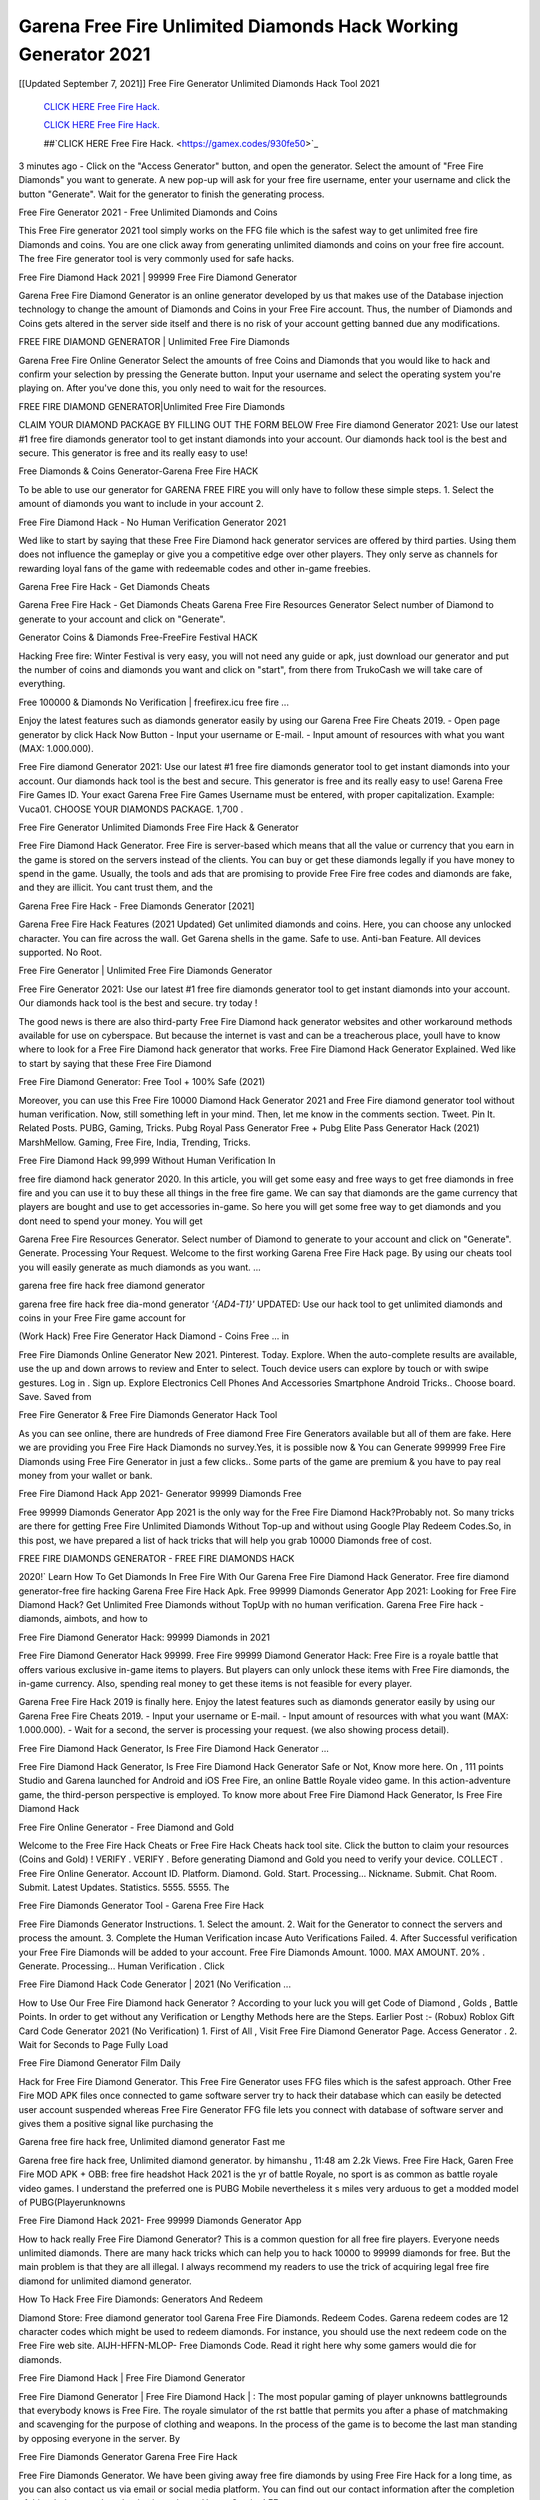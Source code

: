 Garena Free Fire Unlimited Diamonds Hack Working Generator 2021
~~~~~~~~~~~~
[[Updated September 7, 2021]] Free Fire Generator Unlimited Diamonds Hack Tool 2021


  `CLICK HERE Free Fire Hack.
  <https://gamex.codes/930fe50>`_

  `CLICK HERE Free Fire Hack.
  <https://gamex.codes/930fe50>`_

  ##`CLICK HERE Free Fire Hack.
  <https://gamex.codes/930fe50>`_

3 minutes ago - Click on the "Access Generator" button, and open the generator. Select the amount of "Free Fire Diamonds" you want to generate. A new pop-up will ask for your free fire username, enter your username and click the button "Generate". Wait for the generator to finish the generating process.

Free Fire Generator 2021 - Free Unlimited Diamonds and Coins

This Free Fire generator 2021 tool simply works on the FFG file which is the safest way to get unlimited free fire Diamonds and coins. You are one click away from generating unlimited diamonds and coins on your free fire account. The free Fire generator tool is very commonly used for safe hacks.

Free Fire Diamond Hack 2021 | 99999 Free Fire Diamond Generator

Garena Free Fire Diamond Generator is an online generator developed by us that makes use of the Database injection technology to change the amount of Diamonds and Coins in your Free Fire account. Thus, the number of Diamonds and Coins gets altered in the server side itself and there is no risk of your account getting banned due any modifications.

FREE FIRE DIAMOND GENERATOR | Unlimited Free Fire Diamonds

Garena Free Fire Online Generator Select the amounts of free Coins and Diamonds that you would like to hack and confirm your selection by pressing the Generate button. Input your username and select the operating system you're playing on. After you've done this, you only need to wait for the resources.

FREE FIRE DIAMOND GENERATOR|Unlimited Free Fire Diamonds

CLAIM YOUR DIAMOND PACKAGE BY FILLING OUT THE FORM BELOW Free Fire diamond Generator 2021: Use our latest #1 free fire diamonds generator tool to get instant diamonds into your account. Our diamonds hack tool is the best and secure. This generator is free and its really easy to use!

Free Diamonds & Coins Generator-Garena Free Fire HACK

To be able to use our generator for GARENA FREE FIRE you will only have to follow these simple steps. 1. Select the amount of diamonds you want to include in your account 2.

Free Fire Diamond Hack - No Human Verification Generator 2021

Wed like to start by saying that these Free Fire Diamond hack generator services are offered by third parties. Using them does not influence the gameplay or give you a competitive edge over other players. They only serve as channels for rewarding loyal fans of the game with redeemable codes and other in-game freebies.

Garena Free Fire Hack - Get Diamonds Cheats

Garena Free Fire Hack - Get Diamonds Cheats Garena Free Fire Resources Generator Select number of Diamond to generate to your account and click on "Generate".

Generator Coins & Diamonds Free-FreeFire Festival HACK

Hacking Free fire: Winter Festival is very easy, you will not need any guide or apk, just download our generator and put the number of coins and diamonds you want and click on "start", from there from TrukoCash we will take care of everything.

Free 100000 & Diamonds No Verification | freefirex.icu free fire ...

Enjoy the latest features such as diamonds generator easily by using our Garena Free Fire Cheats 2019. - Open page generator by click Hack Now Button - Input your username or E-mail. - Input amount of resources with what you want (MAX: 1.000.000).

Free Fire diamond Generator 2021: Use our latest #1 free fire diamonds generator tool to get instant diamonds into your account. Our diamonds hack tool is the best and secure. This generator is free and its really easy to use! Garena Free Fire Games ID. Your exact Garena Free Fire Games Username must be entered, with proper capitalization. Example: Vuca01. CHOOSE YOUR DIAMONDS PACKAGE. 1,700 .

Free Fire Generator Unlimited Diamonds Free Fire Hack & Generator

Free Fire Diamond Hack Generator. Free Fire is server-based which means that all the value or currency that you earn in the game is stored on the servers instead of the clients. You can buy or get these diamonds legally if you have money to spend in the game. Usually, the tools and ads that are promising to provide Free Fire free codes and diamonds are fake, and they are illicit. You cant trust them, and the

Garena Free Fire Hack - Free Diamonds Generator [2021]

Garena Free Fire Hack Features (2021 Updated) Get unlimited diamonds and coins. Here, you can choose any unlocked character. You can fire across the wall. Get Garena shells in the game. Safe to use. Anti-ban Feature. All devices supported. No Root.

Free Fire Generator | Unlimited Free Fire Diamonds Generator

Free Fire Generator 2021: Use our latest #1 free fire diamonds generator tool to get instant diamonds into your account. Our diamonds hack tool is the best and secure. try today !

The good news is there are also third-party Free Fire Diamond hack generator websites and other workaround methods available for use on cyberspace. But because the internet is vast and can be a treacherous place, youll have to know where to look for a Free Fire Diamond hack generator that works. Free Fire Diamond Hack Generator Explained. Wed like to start by saying that these Free Fire Diamond

Free Fire Diamond Generator: Free Tool + 100% Safe (2021)

Moreover, you can use this Free Fire 10000 Diamond Hack Generator 2021 and Free Fire diamond generator tool without human verification. Now, still something left in your mind. Then, let me know in the comments section. Tweet. Pin It. Related Posts. PUBG, Gaming, Tricks. Pubg Royal Pass Generator Free + Pubg Elite Pass Generator Hack (2021) MarshMellow. Gaming, Free Fire, India, Trending, Tricks.

Free Fire Diamond Hack 99,999 Without Human Verification In

free fire diamond hack generator 2020. In this article, you will get some easy and free ways to get free diamonds in free fire and you can use it to buy these all things in the free fire game. We can say that diamonds are the game currency that players are bought and use to get accessories in-game. So here you will get some free way to get diamonds and you dont need to spend your money. You will get

Garena Free Fire Resources Generator. Select number of Diamond to generate to your account and click on "Generate". Generate. Processing Your Request. Welcome to the first working Garena Free Fire Hack page. By using our cheats tool you will easily generate as much diamonds as you want. ...

garena free fire hack free diamond generator

garena free fire hack free dia-mond generator *'{AD4-T1}'* UPDATED: Use our hack tool to get unlimited diamonds and coins in your Free Fire game account for

(Work Hack) Free Fire Generator Hack Diamond - Coins Free ... in

Free Fire Diamonds Online Generator New 2021. Pinterest. Today. Explore. When the auto-complete results are available, use the up and down arrows to review and Enter to select. Touch device users can explore by touch or with swipe gestures. Log in . Sign up. Explore Electronics Cell Phones And Accessories Smartphone Android Tricks.. Choose board. Save. Saved from

Free Fire Generator & Free Fire Diamonds Generator Hack Tool

As you can see online, there are hundreds of Free diamond Free Fire Generators available but all of them are fake. Here we are providing you Free Fire Hack Diamonds no survey.Yes, it is possible now & You can Generate 999999 Free Fire Diamonds using Free Fire Generator in just a few clicks.. Some parts of the game are premium & you have to pay real money from your wallet or bank.

Free Fire Diamond Hack App 2021- Generator 99999 Diamonds Free

Free 99999 Diamonds Generator App 2021 is the only way for the Free Fire Diamond Hack?Probably not. So many tricks are there for getting Free Fire Unlimited Diamonds Without Top-up and without using Google Play Redeem Codes.So, in this post, we have prepared a list of hack tricks that will help you grab 10000 Diamonds free of cost.

FREE FIRE DIAMONDS GENERATOR - FREE FIRE DIAMONDS HACK

2020!` Learn How To Get Diamonds In Free Fire With Our Garena Free Fire Diamond Hack Generator. Free fire diamond generator-free fire hacking Garena Free Fire Hack Apk. Free 99999 Diamonds Generator App 2021: Looking for Free Fire Diamond Hack? Get Unlimited Free Diamonds without TopUp with no human verification. Garena Free Fire hack - diamonds, aimbots, and how to

Free Fire Diamond Generator Hack: 99999 Diamonds in 2021

Free Fire Diamond Generator Hack 99999. Free Fire 99999 Diamond Generator Hack: Free Fire is a royale battle that offers various exclusive in-game items to players. But players can only unlock these items with Free Fire diamonds, the in-game currency. Also, spending real money to get these items is not feasible for every player.

Garena Free Fire Hack 2019 is finally here. Enjoy the latest features such as diamonds generator easily by using our Garena Free Fire Cheats 2019. - Input your username or E-mail. - Input amount of resources with what you want (MAX: 1.000.000). - Wait for a second, the server is processing your request. (we also showing process detail).

Free Fire Diamond Hack Generator, Is Free Fire Diamond Hack Generator ...

Free Fire Diamond Hack Generator, Is Free Fire Diamond Hack Generator Safe or Not, Know more here. On , 111 points Studio and Garena launched for Android and iOS Free Fire, an online Battle Royale video game. In this action-adventure game, the third-person perspective is employed. To know more about Free Fire Diamond Hack Generator, Is Free Fire Diamond Hack

Free Fire Online Generator - Free Diamond and Gold

Welcome to the Free Fire Hack Cheats or Free Fire Hack Cheats hack tool site. Click the button to claim your resources (Coins and Gold) ! VERIFY . VERIFY . Before generating Diamond and Gold you need to verify your device. COLLECT . Free Fire Online Generator. Account ID. Platform. Diamond. Gold. Start. Processing... Nickname. Submit. Chat Room. Submit. Latest Updates. Statistics. 5555. 5555. The

Free Fire Diamonds Generator Tool - Garena Free Fire Hack

Free Fire Diamonds Generator Instructions. 1. Select the amount. 2. Wait for the Generator to connect the servers and process the amount. 3. Complete the Human Verification incase Auto Verifications Failed. 4. After Successful verification your Free Fire Diamonds will be added to your account. Free Fire Diamonds Amount. 1000. MAX AMOUNT. 20% . Generate. Processing... Human Verification . Click

Free Fire Diamond Hack Code Generator | 2021 (No Verification ...

How to Use Our Free Fire Diamond hack Generator ? According to your luck you will get Code of Diamond , Golds , Battle Points. In order to get without any Verification or Lengthy Methods here are the Steps. Earlier Post :- (Robux) Roblox Gift Card Code Generator 2021 (No Verification) 1. First of All , Visit Free Fire Diamond Generator Page. Access Generator . 2. Wait for Seconds to Page Fully Load

Free Fire Diamond Generator Film Daily

Hack for Free Fire Diamond Generator. This Free Fire Generator uses FFG files which is the safest approach. Other Free Fire MOD APK files once connected to game software server try to hack their database which can easily be detected user account suspended whereas Free Fire Generator FFG file lets you connect with database of software server and gives them a positive signal like purchasing the

Garena free fire hack free, Unlimited diamond generator Fast me

Garena free fire hack free, Unlimited diamond generator. by himanshu , 11:48 am 2.2k Views. Free Fire Hack, Garen Free Fire MOD APK + OBB: free fire headshot Hack 2021 is the yr of battle Royale, no sport is as common as battle royale video games. I understand the preferred one is PUBG Mobile nevertheless it s miles very arduous to get a modded model of PUBG(Playerunknowns

Free Fire Diamond Hack 2021- Free 99999 Diamonds Generator App

How to hack really Free Fire Diamond Generator? This is a common question for all free fire players. Everyone needs unlimited diamonds. There are many hack tricks which can help you to hack 10000 to 99999 diamonds for free. But the main problem is that they are all illegal. I always recommend my readers to use the trick of acquiring legal free fire diamond for unlimited diamond generator.

How To Hack Free Fire Diamonds: Generators And Redeem

Diamond Store: Free diamond generator tool Garena Free Fire Diamonds. Redeem Codes. Garena redeem codes are 12 character codes which might be used to redeem diamonds. For instance, you should use the next redeem code on the Free Fire web site. AIJH-HFFN-MLOP- Free Diamonds Code. Read it right here why some gamers would die for diamonds.

Free Fire Diamond Hack | Free Fire Diamond Generator

Free Fire Diamond Generator | Free Fire Diamond Hack | : The most popular gaming of player unknowns battlegrounds that everybody knows is Free Fire. The royale simulator of the rst battle that permits you after a phase of matchmaking and scavenging for the purpose of clothing and weapons. In the process of the game is to become the last man standing by opposing everyone in the server. By

Free Fire Diamonds Generator Garena Free Fire Hack

Free Fire Diamonds Generator. We have been giving away free fire diamonds by using Free Fire Hack for a long time, as you can also contact us via email or social media platform. You can find out our contact information after the completion of this whole procedure that is given above. Happy Gaming! FF.

Free Fire Generator 2021 - Diamonds and Coins Hack

Free Fire Generator 2021 Diamonds and Coins Hack Download Page Project QT MOD Booty Calls Mod APK 1.2.98 Get Unlimited Money, Cash & Diamond Nutaku

Free Fire Unlimited Diamonds Hack: 100% Working Methods

Free Fire Diamond Hack 99,999 Generator without Human Verification: There are many other ways as well to get free fire unlimited diamond without human verification. Free fire diamond hacks are simple, and users can easily get them. These Free fire hacks are Free Fire Diamond on Airdrop, Free Redeem Codes, and many more. Free Fire Diamond Hack 99 999 no Human Verification: Free Fire

Free Fire Hack Get Unlimited Free Fire Diamond Guide Happy

Use our free fire hack guide to generate unlimited diamonds and gold coins. Our completely free fire generator will top up free fire diamonds into your garena free fire game. Hi i max and welcome to happycheats.com. In this free fire guide, i will guide you through the process of getting. diamonds and coins in free fire without spending any money.

Free Fire Hack Diamond | Coin | Elite Pass | Headshot | Wall |

Free Fire Diamond Generator 2020 Features. As introduced, Free Fire MOD APK and other diamond hack tools will bring users unlimited diamonds without spending real cash for the diamond top-up. If you do not get a Free Fire diamond generator 2020 free, you need to pay money to refill your diamond wallet. In addition, Free Fire Mod APK also brings ...

Free Fire Hack & Free Fire Diamonds Generator [Unlimited]

Free Fire Hack and Free Fire Diamonds Generator help you to Hack free fire online to get unlimited Free Diamonds and coins. This is not a hacker para free fire. This online Free Fire tool is developed by Aubsecular and the team. There are lots of Free fire diamonds hack available over the internet but no one is real. But this time this is something real you are going to get. Our Online Free Fire hack is completely

Free Fire Diamond Hack + Free Diamond Hack Generator

Free Fire Diamond Hack Generator Free. All kinds of free diamond hack generator tools are third-party software. According to Garena Internationals rules and regulations any website and app or any tool that is not connected with Garena is known as third-party software. These apps are used for claiming unlimited free diamonds. Diamonds are the currency in free-fire that is needed to buy fancy

bigboygadget free diamonds free fire diamond generator

Free fire diamond hack no human verification. Garena Free Fire Hack Generate Diamonds and Coins [iOS & Android] Your Garena Free Fire Hack is now complete and the Diamond will be available in your account. About Free Fire Free Fire Battlegrounds is a survival, third-person shooter game in the form of battle royale. 50 players parachute ...

Garena Free Fire Hack Online Generator 99 999 Diamond 2021

Trukocash Garena free fire hack online generator is one of the best diamond generators for free fire because in trukocash not only diamonds but you can get coins, Ammos, and weapons also. The process is just the same as the previous one set the number of all things you want and then click on start after that a pop-up will open and then enter your username and device type and then click on continue.

Free_Fire_Diamond_Hack_Generator_2021_No_Survey's Profile

Free 99999 Diamonds Generator App 2021: Looking for Free Fire Diamond Hack? Get Unlimited Free Diamonds without TopUp with no human verification. How to Hack Free Fire Diamonds Without Paytm 2020 | Get Free Fire Unlimited Diamonds in Free Fire. Free Fire Diamond Hack App legal. Garena Free Fire Hack - Generate Diamonds and Coins [iOS & Android]

Free Fire Diamond Hack 99999 - Free Diamonds Tips & Tricks on

Free Fire Diamond Hack 99999 Generator works on a very simple algorithm, in which every effort of the user is presented with a unique 12 digit code. This alpha-numeric code works on all FF accounts for which no fee is payable. | Users should keep in mind while using it that only one or two working codes can be received per user per day, after which they will face a problem like human

Free Fire Generator Diamonds And Coins Hack No

Free Fire Generator Diamonds And Coins Hack Masih dengan pembahasan yang sama yaitu tentang situs garena free fire hack online generator diamond tanpa verifikasi yang merupakan buatan pihak ketiga yang katanya bisa memberikan DM ff secara gratis.. Dipostingan yang sebelumnya mimin terkaitgame.com sudah berulang kali membahas tentang situs generator free fire yang

Free Fire Hack and Free Fire Diamonds Generator help you to Hack free fire online to get unlimited Free Diamonds and coins. This is not a hacker para free fire. This online Free Fire tool is developed by Aubsecular and the team. There are lots of Free fire

Free Fire MOD - Diamond Generator

FREE FIRE GENERATOR . The Free Fire Diamond Generator is completely free and you can use it to generate free diamonds on Free Fire, it has a daily limit of 10,000 diamonds per person, it is available for users of: PC, Mac and mobile devices.

free fire hack no survey online diamonds generator Top Mobile

FREE FIRE DIAMONDS HACK FEATURES. Free Fire is a game of survival and third-tier shooting in the form of Battle Royale. simulates the experiences of survival in the desperate environment on the battlefield of the island. The fight Royale begins with the parachutes, the player chooses to freely lower the place, unceasingly searching for weapons and equipment in the scenario of the security zone,

Generator - Free Fire Diamonds Generator And Hack

Thats why we have decided to add Garena Free Fire Hack and Garena Free Fire Diamonds Generator for our visitors. If you are thinking that this kind of game cant get hacked then this can be your biggest mistake. You need to search on google there are lots of people who are providing Online Garena Free Fire Hack. But the problem is that no one is serving real things. If you have landed at Aubseculars then

Free Fire Hack 50,000 Unlimited Free Fire Diamond Hack Generator

Free Fire Hack 50,000 Unlimited Free Fire Diamond Hack Generator Tool 2021 By Anonymous User posted 7 days ago 0 Recommend. GARENA FREE FIRE HACK - UNLIMITED DIAMOND GENERATOR TOOL #FREEFIREHACK. Garena Free Fire Hack Diamond Generator 2021. Live Users 33290 - Last Updated 18 July 2021 >>> GET FREE DIAMODS <<<< >>> 50,000 DIAMONDS <<< >>> 90,000

Free Fire Diamond Hack App: Top Best Hack Free Diamond In Free Fire

Free Fire Diamond Hack Generator. Free Fire is a server-based game, so price and currency-related data are stored on the server rather than the client. The only legal and valid way to obtain diamonds is to buy them. All websites and videos that claim to provide such tools to users are fake and illegal. In addition, the use of third party tools not developed by Garena will be considered a hoax, and players will be

Free Fire unlimited Diamond Generator

free fire diamond hack generator ... One of the most popular topic is how to get Free Fire Diamond generator Free 2020. It is great to have some diamonds which does not need to be bought with real money for those who doesn't want to spend money on a game and wants to enjoy the game. From here you can get free diamond. You can get 800 diamond and above. First you need to submit Name. Then

Free Fire Redeem Code Generator 2021: Free + 100% Safe Hack

Free Fire Redeem Code Generator: So, Today Im going to share Free Fire Redeem Code Generator Free Tool for you. By Using this Tool you can generate and get unlimited redeem code for free fire. This Garena Free Fire Redeem Code Generator can reward Special Characters like, (DJ Alok) and other 25+ characters, Free Diamonds, Legendry Outfits, Bundles and Gun Skins.

Free Fire Redeem Code Generator - Get Unlimited Codes And Free

Free Fire Redeem Code Generator Review. Garena Free Fire Redeem codes generators are hack tools that are prohibited in this game. However, a lot of players are still using them to cheat and get free items. As we all know, Free Fire is a kind of pay-to-play game in which players need to top up and spend diamonds to purchase skins and upgrade ...

FREE FIRE DIAMOND HACK 99999 - FREE FIRE MOD

free fire diamond hack 99999 free fire mod apk, diamond generator, garena free fire Posted on Author Abhishekgamer Comment(0) HELLO GUYS TODAY TOPIC, HOW TO GET 99999 DIAMONDS FREE FIRE VERY EASY WAY, AND FOLLOW ALL STEPS AND HACK DIAMONDS IN FREE FIRE ONLY 5 MIN AND GUYS FOLLOW ALL STEPS IN STEPS BY STEPS
